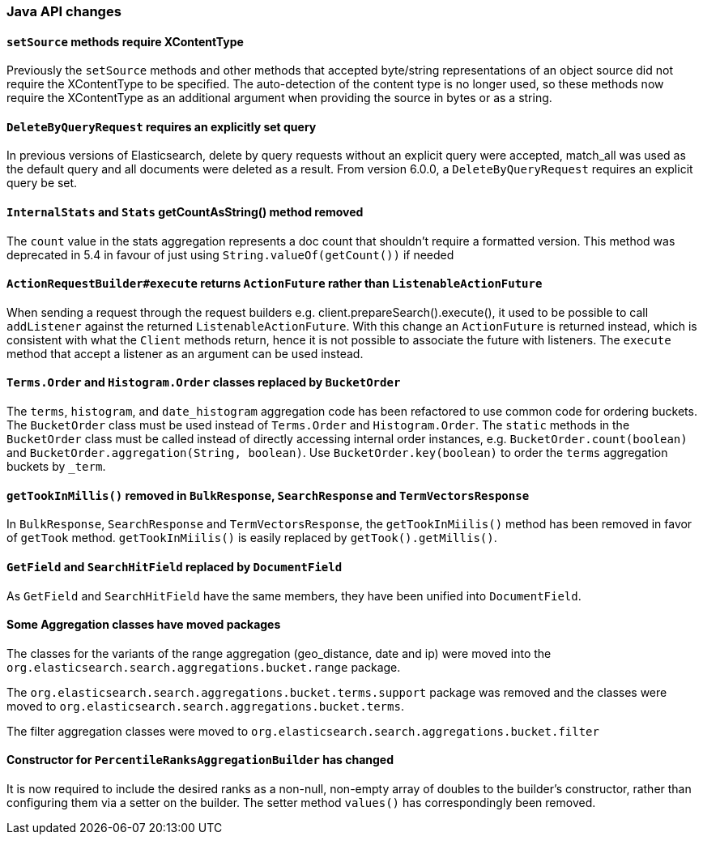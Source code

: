 [[breaking_60_java_changes]]
=== Java API changes

==== `setSource` methods require XContentType

Previously the `setSource` methods and other methods that accepted byte/string representations of
an object source did not require the XContentType to be specified. The auto-detection of the content
type is no longer used, so these methods now require the XContentType as an additional argument when
providing the source in bytes or as a string.

==== `DeleteByQueryRequest` requires an explicitly set query

In previous versions of Elasticsearch, delete by query requests without an explicit query
were accepted, match_all was used as the default query and all documents were deleted
as a result. From version 6.0.0, a `DeleteByQueryRequest` requires an explicit query be set.

==== `InternalStats` and `Stats` getCountAsString() method removed

The `count` value in the stats aggregation represents a doc count that shouldn't require a formatted
version. This method was deprecated in 5.4 in favour of just using
`String.valueOf(getCount())` if needed

==== `ActionRequestBuilder#execute` returns `ActionFuture` rather than `ListenableActionFuture`

When sending a request through the request builders e.g. client.prepareSearch().execute(), it used to
be possible to call `addListener` against the returned `ListenableActionFuture`. With this change an
`ActionFuture` is returned instead, which is consistent with what the `Client` methods return, hence
it is not possible to associate the future with listeners. The `execute` method that accept a listener
as an argument can be used instead.

==== `Terms.Order` and `Histogram.Order` classes replaced by `BucketOrder`

The `terms`, `histogram`, and `date_histogram` aggregation code has been refactored to use common
code for ordering buckets. The `BucketOrder` class must be used instead of `Terms.Order` and
`Histogram.Order`. The `static` methods in the `BucketOrder` class must be called instead of directly
accessing internal order instances, e.g. `BucketOrder.count(boolean)` and `BucketOrder.aggregation(String, boolean)`.
Use `BucketOrder.key(boolean)` to order the `terms` aggregation buckets by `_term`.

==== `getTookInMillis()` removed in `BulkResponse`, `SearchResponse` and `TermVectorsResponse`

In `BulkResponse`, `SearchResponse` and `TermVectorsResponse`, the `getTookInMiilis()` method
has been removed in favor of `getTook` method. `getTookInMiilis()` is easily replaced by
`getTook().getMillis()`.

==== `GetField` and `SearchHitField` replaced by `DocumentField`

As `GetField` and `SearchHitField` have the same members, they have been unified into
`DocumentField`.

==== Some Aggregation classes have moved packages

The classes for the variants of the range aggregation (geo_distance, date and ip) were moved into the `org.elasticsearch.search.aggregations.bucket.range`
package.

The `org.elasticsearch.search.aggregations.bucket.terms.support` package was removed and the classes were moved to
`org.elasticsearch.search.aggregations.bucket.terms`.

The filter aggregation classes were moved to `org.elasticsearch.search.aggregations.bucket.filter`

==== Constructor for `PercentileRanksAggregationBuilder` has changed

It is now required to include the desired ranks as a non-null, non-empty array of doubles to the builder's constructor,
rather than configuring them via a setter on the builder. The setter method `values()` has correspondingly
been removed.
